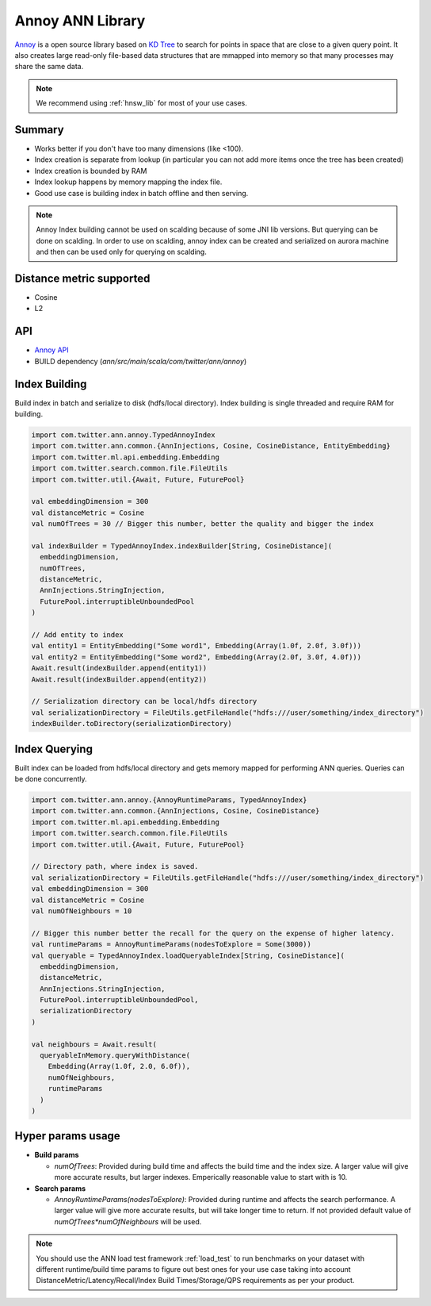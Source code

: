 .. _annoy_lib:

Annoy ANN Library
=================

`Annoy <https://github.com/spotify/annoy>`_ is a open source library based on `KD Tree <https://en.wikipedia.org/wiki/K-d_tree>`_ to search for points in space that are close to a given query point. It also creates large read-only file-based data structures that are mmapped into memory so that many processes may share the same data.

.. note::
  We recommend using :ref:`hnsw_lib` for most of your use cases.

Summary
-------

* Works better if you don't have too many dimensions (like <100).
* Index creation is separate from lookup (in particular you can not add more items once the tree has been created)
* Index creation is bounded by RAM
* Index lookup happens by memory mapping the index file.
* Good use case is building index in batch offline and then serving.

.. note::
  Annoy Index building cannot be used on scalding because of some JNI lib versions. But querying can be done on scalding. In order to use on scalding, annoy index can be created and serialized on aurora machine and then can be used only for querying on scalding.

Distance metric supported
--------------------------

* Cosine
* L2

API
---

* `Annoy API <https://cgit.twitter.biz/source/tree/ann/src/main/scala/com/twitter/ann/annoy/TypedAnnoyIndex.scala>`_
* BUILD dependency (`ann/src/main/scala/com/twitter/ann/annoy`)
     
Index Building
---------------

Build index in batch and serialize to disk (hdfs/local directory).
Index building is single threaded and require RAM for building.

.. code-block:: scala

  import com.twitter.ann.annoy.TypedAnnoyIndex
  import com.twitter.ann.common.{AnnInjections, Cosine, CosineDistance, EntityEmbedding}
  import com.twitter.ml.api.embedding.Embedding
  import com.twitter.search.common.file.FileUtils
  import com.twitter.util.{Await, Future, FuturePool}

  val embeddingDimension = 300
  val distanceMetric = Cosine
  val numOfTrees = 30 // Bigger this number, better the quality and bigger the index

  val indexBuilder = TypedAnnoyIndex.indexBuilder[String, CosineDistance](
    embeddingDimension,
    numOfTrees,
    distanceMetric,
    AnnInjections.StringInjection,
    FuturePool.interruptibleUnboundedPool
  )
  
  // Add entity to index
  val entity1 = EntityEmbedding("Some word1", Embedding(Array(1.0f, 2.0f, 3.0f)))
  val entity2 = EntityEmbedding("Some word2", Embedding(Array(2.0f, 3.0f, 4.0f)))
  Await.result(indexBuilder.append(entity1))
  Await.result(indexBuilder.append(entity2))

  // Serialization directory can be local/hdfs directory
  val serializationDirectory = FileUtils.getFileHandle("hdfs:///user/something/index_directory")
  indexBuilder.toDirectory(serializationDirectory)

Index Querying
---------------

Built index can be loaded from hdfs/local directory and gets memory mapped for performing ANN queries.
Queries can be done concurrently.

.. code-block:: scala

  import com.twitter.ann.annoy.{AnnoyRuntimeParams, TypedAnnoyIndex}
  import com.twitter.ann.common.{AnnInjections, Cosine, CosineDistance}
  import com.twitter.ml.api.embedding.Embedding
  import com.twitter.search.common.file.FileUtils
  import com.twitter.util.{Await, Future, FuturePool}

  // Directory path, where index is saved.
  val serializationDirectory = FileUtils.getFileHandle("hdfs:///user/something/index_directory")
  val embeddingDimension = 300
  val distanceMetric = Cosine
  val numOfNeighbours = 10

  // Bigger this number better the recall for the query on the expense of higher latency.
  val runtimeParams = AnnoyRuntimeParams(nodesToExplore = Some(3000))
  val queryable = TypedAnnoyIndex.loadQueryableIndex[String, CosineDistance](
    embeddingDimension,
    distanceMetric,
    AnnInjections.StringInjection,
    FuturePool.interruptibleUnboundedPool,
    serializationDirectory
  )

  val neighbours = Await.result(
    queryableInMemory.queryWithDistance(
      Embedding(Array(1.0f, 2.0, 6.0f)),
      numOfNeighbours,
      runtimeParams
    )
  )

Hyper params usage
-------------------

* **Build params**

  - `numOfTrees`: Provided during build time and affects the build time and the index size. A larger value will give more accurate results, but larger indexes. Emperically reasonable value to start with is 10.

* **Search params**

  - `AnnoyRuntimeParams(nodesToExplore)`: Provided during runtime and affects the search performance. A larger value will give more accurate results, but will take longer time to return. If not provided default value of `numOfTrees*numOfNeighbours` will be used.

.. note::
  You should use the ANN load test framework :ref:`load_test` to run benchmarks on your dataset with different runtime/build time params to figure out best ones for your use case taking into account DistanceMetric/Latency/Recall/Index Build Times/Storage/QPS requirements as per your product.
